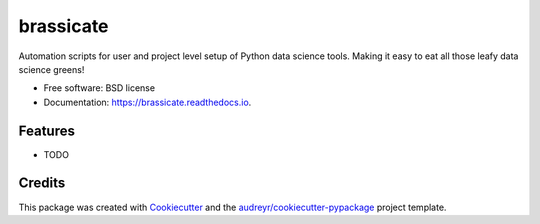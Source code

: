 ==========
brassicate
==========


.. image:: https://img.shields.io/pypi/v/brassicate.svg
        :target: https://pypi.python.org/pypi/brassicate

.. image:: https://img.shields.io/travis/ciaranjudge/brassicate.svg
        :target: https://travis-ci.org/ciaranjudge/brassicate

.. image:: https://readthedocs.org/projects/brassicate/badge/?version=latest
        :target: https://brassicate.readthedocs.io/en/latest/?badge=latest
        :alt: Documentation Status


.. image:: https://pyup.io/repos/github/ciaranjudge/brassicate/shield.svg
     :target: https://pyup.io/repos/github/ciaranjudge/brassicate/
     :alt: Updates



Automation scripts for user and project level setup of Python data science tools. Making it easy to eat all those leafy data science greens!


* Free software: BSD license
* Documentation: https://brassicate.readthedocs.io.


Features
--------

* TODO

Credits
-------

This package was created with Cookiecutter_ and the `audreyr/cookiecutter-pypackage`_ project template.

.. _Cookiecutter: https://github.com/audreyr/cookiecutter
.. _`audreyr/cookiecutter-pypackage`: https://github.com/audreyr/cookiecutter-pypackage

